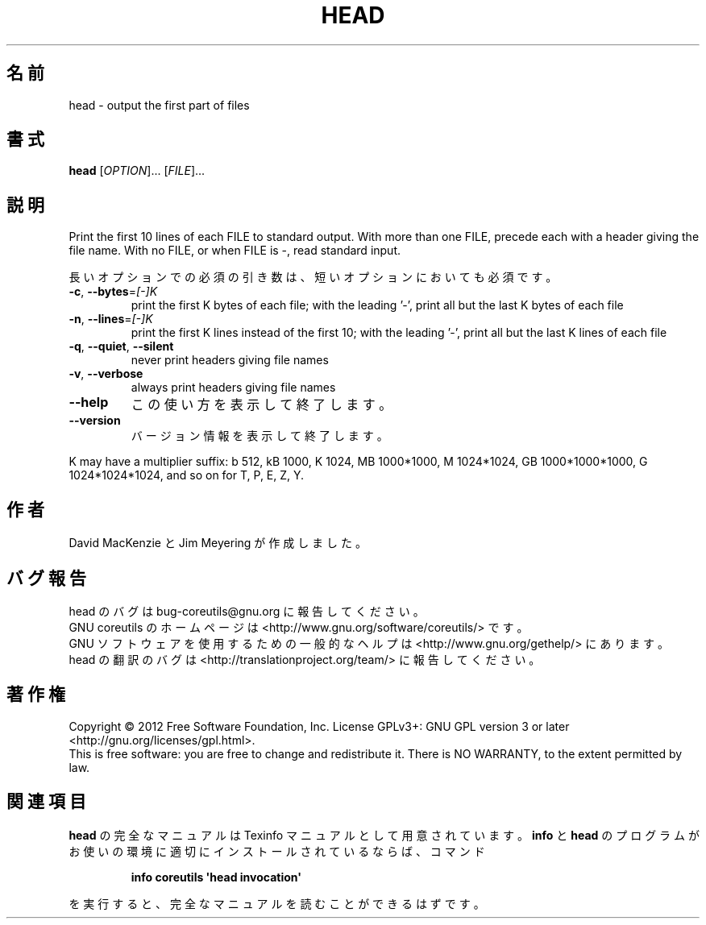 .\" DO NOT MODIFY THIS FILE!  It was generated by help2man 1.35.
.\"*******************************************************************
.\"
.\" This file was generated with po4a. Translate the source file.
.\"
.\"*******************************************************************
.TH HEAD 1 "March 2012" "GNU coreutils 8.16" ユーザーコマンド
.SH 名前
head \- output the first part of files
.SH 書式
\fBhead\fP [\fIOPTION\fP]... [\fIFILE\fP]...
.SH 説明
.\" Add any additional description here
.PP
Print the first 10 lines of each FILE to standard output.  With more than
one FILE, precede each with a header giving the file name.  With no FILE, or
when FILE is \-, read standard input.
.PP
長いオプションでの必須の引き数は、短いオプションにおいても必須です。
.TP 
\fB\-c\fP, \fB\-\-bytes\fP=\fI[\-]K\fP
print the first K bytes of each file; with the leading '\-', print all but
the last K bytes of each file
.TP 
\fB\-n\fP, \fB\-\-lines\fP=\fI[\-]K\fP
print the first K lines instead of the first 10; with the leading '\-', print
all but the last K lines of each file
.TP 
\fB\-q\fP, \fB\-\-quiet\fP, \fB\-\-silent\fP
never print headers giving file names
.TP 
\fB\-v\fP, \fB\-\-verbose\fP
always print headers giving file names
.TP 
\fB\-\-help\fP
この使い方を表示して終了します。
.TP 
\fB\-\-version\fP
バージョン情報を表示して終了します。
.PP
K may have a multiplier suffix: b 512, kB 1000, K 1024, MB 1000*1000, M
1024*1024, GB 1000*1000*1000, G 1024*1024*1024, and so on for T, P, E, Z, Y.
.SH 作者
David MacKenzie と Jim Meyering が作成しました。
.SH バグ報告
head のバグは bug\-coreutils@gnu.org に報告してください。
.br
GNU coreutils のホームページは <http://www.gnu.org/software/coreutils/> です。
.br
GNU ソフトウェアを使用するための一般的なヘルプは
<http://www.gnu.org/gethelp/> にあります。
.br
head の翻訳のバグは <http://translationproject.org/team/> に報告してください。
.SH 著作権
Copyright \(co 2012 Free Software Foundation, Inc.  License GPLv3+: GNU GPL
version 3 or later <http://gnu.org/licenses/gpl.html>.
.br
This is free software: you are free to change and redistribute it.  There is
NO WARRANTY, to the extent permitted by law.
.SH 関連項目
\fBhead\fP の完全なマニュアルは Texinfo マニュアルとして用意されています。
\fBinfo\fP と \fBhead\fP のプログラムがお使いの環境に適切にインストールされているならば、
コマンド
.IP
\fBinfo coreutils \(aqhead invocation\(aq\fP
.PP
を実行すると、完全なマニュアルを読むことができるはずです。
